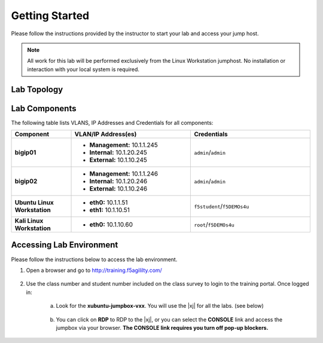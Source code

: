 .. _getting-started:

Getting Started
===============

Please follow the instructions provided by the instructor to start your
lab and access your jump host.

.. NOTE::
	 All work for this lab will be performed exclusively from the Linux Workstation
	 jumphost. No installation or interaction with your local system is
	 required.

Lab Topology
^^^^^^^^^^^^^
|image1|

Lab Components
^^^^^^^^^^^^^^^

The following table lists VLANS, IP Addresses and Credentials for all
components:

.. list-table::
    :widths: 20 40 40
    :header-rows: 1
    :stub-columns: 1

    * - **Component**
      - **VLAN/IP Address(es)**
      - **Credentials**
    * - bigip01 
      - - **Management:** 10.1.1.245
        - **Internal:** 10.1.20.245
        - **External:** 10.1.10.245
      - ``admin``/``admin``
    * - bigip02 
      - - **Management:** 10.1.1.246
        - **Internal:** 10.1.20.246
        - **External:** 10.1.10.246
      - ``admin``/``admin`` 
    * - Ubuntu Linux Workstation
      - - **eth0:** 10.1.1.51
        - **eth1:** 10.1.10.51
      - ``f5student``/``f5DEMOs4u``
    * - Kali Linux Workstation
      - - **eth0:** 10.1.10.60
      - ``root``/``f5DEMOs4u``

Accessing Lab Environment
^^^^^^^^^^^^^^^^^^^^^^^^^^^
Please follow the instructions below to access the lab environment.

1. Open a browser and go to http://training.f5agililty.com/
      
      |trainingportal|

2. Use the class number and student number included on the class survey to login to the training portal.  Once logged in:

    a. Look for the **xubuntu-jumpbox-vxx**. You will use the |xj| for all the labs. (see below)

        |image2|

    b. You can click on **RDP** to RDP to the |xj|, or you can select the **CONSOLE** link and access the jumpbox via your browser.  **The CONSOLE link requires you turn off pop-up blockers.**

        |image3|


.. |image1| image:: _images/image1.png
   :width: 6.59740in
   :height: 5.73203in
   
.. |trainingportal| image:: _images/training_portal.png
   :width: 6.59740in
   :height: 5.73203in
.. |image2| image:: _images/image3.png
   :width: 3.77500in
   :height: 2.87104in
.. |image3| image:: _images/image4.png
   :width: 3.36587in
   :height: 3.04167in


